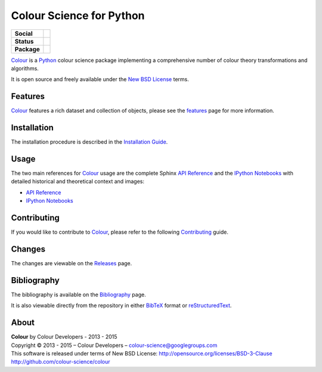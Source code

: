 Colour Science for Python
=========================

..  image:: https://raw.githubusercontent.com/colour-science/colour-branding/master/images/Colour_Logo_Medium_001.png

.. start-badges

.. list-table::
    :stub-columns: 1

    * - Social
      - |gitter|
    * - Status
      - | |waffle| |travis| |coveralls| |scrutinizer| |landscape| |gemnasium|
    * - Package
      - |version| |downloads| |zenodo|

.. |gitter| image:: https://img.shields.io/gitter/room/colour-science/colour.svg
    :target: https://gitter.im/colour-science/colour/
    :alt: Gitter
.. |waffle| image:: https://badge.waffle.io/colour-science/colour.svg?label=ready&title=Ready
    :target: https://github.com/colour-science/colour/issues
    :alt: Issues Ready
.. |travis| image:: https://img.shields.io/travis/colour-science/colour/develop.svg
    :target: https://travis-ci.org/colour-science/colour
    :alt: Develop Build Status
.. |coveralls| image:: http://img.shields.io/coveralls/colour-science/colour/develop.svg
    :target: https://coveralls.io/r/colour-science/colour
    :alt: Coverage Status
.. |scrutinizer| image:: https://img.shields.io/scrutinizer/g/colour-science/colour/develop.svg
    :target: https://scrutinizer-ci.com/g/colour-science/colour/
    :alt: Code Quality
.. |landscape| image:: https://landscape.io/github/colour-science/colour/master/landscape.png
    :target: https://landscape.io/github/colour-science/colour
    :alt: Code Quality
.. |gemnasium| image:: https://img.shields.io/gemnasium/colour-science/colour.svg
    :target: https://gemnasium.com/colour-science/colour
    :alt: Dependencies Status
.. |version| image:: https://badge.fury.io/py/colour-science.svg
    :target: https://pypi.python.org/pypi/colour-science
    :alt: Package Version
.. |downloads| image:: https://img.shields.io/pypi/dm/colour-science.svg
    :target: https://pypi.python.org/pypi/colour-science
    :alt: Package Downloads
.. |zenodo| image:: https://zenodo.org/badge/doi/10.5281/zenodo.35309.png
    :target: http://dx.doi.org/10.5281/zenodo.35309
    :alt: DOI

.. end-badges

`Colour <https://github.com/colour-science/colour>`_ is a
`Python <https://www.python.org/>`_ colour science package implementing a
comprehensive number of colour theory transformations and algorithms.

It is open source and freely available under the
`New BSD License <http://opensource.org/licenses/BSD-3-Clause>`_ terms.

Features
--------

`Colour <https://github.com/colour-science/colour>`_ features a rich dataset
and collection of objects, please see the
`features <http://colour-science.org/features/>`_ page for more information.

Installation
------------

The installation procedure is described in the
`Installation Guide <http://colour-science.org/installation-guide/>`_.

Usage
-----

The two main references for `Colour <https://github.com/colour-science/colour>`_
usage are the complete Sphinx `API Reference <http://colour.readthedocs.org/en/latest/>`_
and the `IPython Notebooks <http://nbviewer.ipython.org/github/colour-science/colour-ipython/blob/master/notebooks/colour.ipynb>`_
with detailed historical and theoretical context and images:

-   `API Reference <http://colour.readthedocs.org/en/latest/>`_
-   `IPython Notebooks <http://nbviewer.ipython.org/github/colour-science/colour-ipython/blob/master/notebooks/colour.ipynb>`_

Contributing
------------

If you would like to contribute to `Colour <https://github.com/colour-science/colour>`_,
please refer to the following `Contributing <http://colour-science.org/contributing/>`_ guide.

Changes
-------

The changes are viewable on the `Releases <https://github.com/colour-science/colour/releases>`_ page.

Bibliography
------------

The bibliography is available on the `Bibliography <http://colour-science.org/bibliography/>`_ page.

It is also viewable directly from the repository in either
`BibTeX <https://github.com/colour-science/colour/blob/develop/BIBLIOGRAPHY.bib>`_
format or `reStructuredText <https://github.com/colour-science/colour/blob/develop/BIBLIOGRAPHY.rst>`_.

About
-----

| **Colour** by Colour Developers - 2013 - 2015
| Copyright © 2013 - 2015 – Colour Developers – `colour-science@googlegroups.com <colour-science@googlegroups.com>`_
| This software is released under terms of New BSD License: http://opensource.org/licenses/BSD-3-Clause
| `http://github.com/colour-science/colour <http://github.com/colour-science/colour>`_
